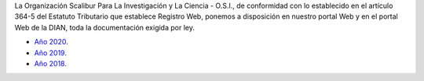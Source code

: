 .. title: Documentos legales
.. slug: legal
.. date: 2019-03-28 20:12:41-05:00
.. tags: legal, dian, transparencia, documentos
.. category: corporación
.. link: 
.. description: Disposición pública de los documentos legales de la Organización Scalibur.
.. type: text
.. author: Edward Villegas Pulgarin

La Organización Scalibur Para La Investigación y La Ciencia - O.S.I., de
conformidad con lo establecido en el artículo 364-5 del Estatuto Tributario que
establece Registro Web, ponemos a disposición en nuestro portal Web y en el
portal Web de la DIAN, toda la documentación exigida por ley.

+ `Año 2020 <https://drive.google.com/open?id=1RxxQ4LyMmuj_o-FnGw0tzIUFi8XQAL8M>`_.
+ `Año 2019 <https://drive.google.com/open?id=167J6tb47lRXcdX_6bDjG0SjlhfadYuVe>`_.
+ `Año 2018 <https://drive.google.com/open?id=1qmNO4_eewcslhFUZ4IXQntjIM0oN6Y9m>`_.
